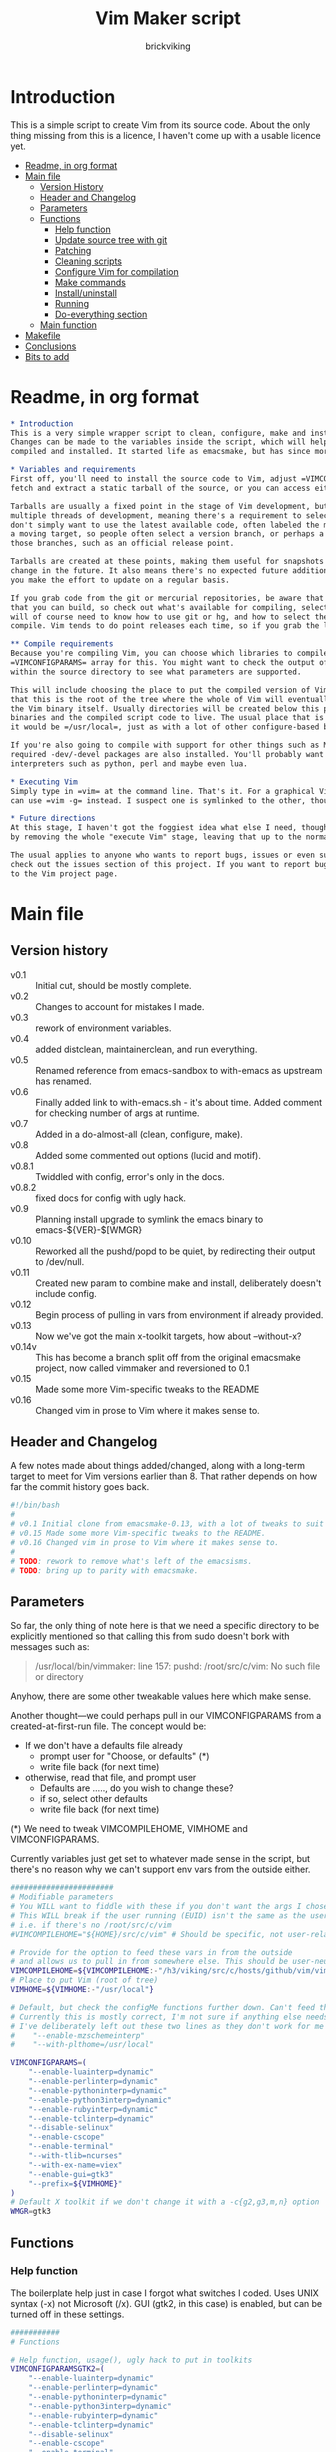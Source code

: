 #+TITLE: Vim Maker script
#+AUTHOR: brickviking
#+EMAIL: brickviking@gmail.com

* Introduction
This is a simple script to create Vim from its source code. About the only thing missing from
this is a licence, I haven't come up with a usable licence yet.

:CONTENTS:
- [[#readme-in-org-format][Readme, in org format]]
- [[#main-file][Main file]]
  - [[#version-history][Version History]]
  - [[#header-and-changelog][Header and Changelog]]
  - [[#parameters][Parameters]]
  - [[#functions][Functions]]
    - [[#help-function][Help function]]
    - [[#update-source-tree-with-git][Update source tree with git]]
    - [[#patching][Patching]]
    - [[#cleaning-scripts][Cleaning scripts]]
    - [[#configure-compilation][Configure Vim for compilation]]
    - [[#make-commands][Make commands]]
    - [[#installuninstall][Install/uninstall]]
    - [[#running][Running]]
    - [[#do-everything][Do-everything section]]
  - [[#main-function][Main function]]
- [[#makefile][Makefile]]
- [[#conclusions][Conclusions]]
- [[#bits-to-add][Bits to add]]
:END:


* Readme, in org format
  :PROPERTIES:
  :header-args: org :tangle README.org
  :custom-id: readme-in-org-format
  :END:

#+BEGIN_SRC org -i
,* Introduction
This is a very simple wrapper script to clean, configure, make and install Vim.
Changes can be made to the variables inside the script, which will help drive how Vim can be
compiled and installed. It started life as emacsmake, but has since morphed. Funny, that.

,* Variables and requirements
First off, you'll need to install the source code to Vim, adjust =VIMCOMPILEHOME= in this script. You can either
fetch and extract a static tarball of the source, or you can access either the git repository or its Mercurial mirror.

Tarballs are usually a fixed point in the stage of Vim development, but git repositories often have
multiple threads of development, meaning there's a requirement to select the correct one if you
don't simply want to use the latest available code, often labeled the master branch. This is always
a moving target, so people often select a version branch, or perhaps a specific point in one of
those branches, such as an official release point.

Tarballs are created at these points, making them useful for snapshots where nothing much will
change in the future. It also means there's no expected future additions to that development unless
you make the effort to update on a regular basis.

If you grab code from the git or mercurial repositories, be aware that there are multiple branches of Vim code
that you can build, so check out what's available for compiling, select one, and you'll be off. You
will of course need to know how to use git or hg, and how to select the correct branch of Vim to
compile. Vim tends to do point releases each time, so if you grab the latest point-release tarball, that'll get you all the latest fixes—and possibly new bugs. Can't win them all, I guess.

,** Compile requirements
Because you're compiling Vim, you can choose which libraries to compile Vim with; adjust the
=VIMCONFIGPARAMS= array for this. You might want to check the output of =./configure --help= from
within the source directory to see what parameters are supported.

This will include choosing the place to put the compiled version of Vim, adjust =VIMHOME=. Note
that this is the root of the tree where the whole of Vim will eventually live, not the location of
the Vim binary itself. Usually directories will be created below this point for the libraries, the
binaries and the compiled script code to live. The usual place that is selected if you don't specify
it would be =/usr/local=, just as with a lot of other configure-based build systems.

If you're also going to compile with support for other things such as Motif, then make sure the 
required -dev/-devel packages are also installed. You'll probably want to include support for
interpreters such as python, perl and maybe even lua.

,* Executing Vim
Simply type in =vim= at the command line. That's it. For a graphical Vim, you can use gvim, or you
can use =vim -g= instead. I suspect one is symlinked to the other, though I haven't confirmed that.

,* Future directions
At this stage, I haven't got the foggiest idea what else I need, though I've already simplified this
by removing the whole "execute Vim" stage, leaving that up to the normal instructions.

The usual applies to anyone who wants to report bugs, issues or even suggestions with vimmaker,
check out the issues section of this project. If you want to report bugs with vim itself, go back
to the Vim project page.

#+END_SRC
* Main file
    :PROPERTIES:
    :header-args: bash :tangle vimmaker :tangle-mode (identity #o755)
    :CUSTOM_ID: main-file
    :END:

** Version history
    :PROPERTIES:
    :CUSTOM_ID: version-history
    :END:

+ v0.1 :: Initial cut, should be mostly complete.
+ v0.2 :: Changes to account for mistakes I made.
+ v0.3 :: rework of environment variables.
+ v0.4 :: added distclean, maintainerclean, and run everything.
+ v0.5 :: Renamed reference from emacs-sandbox to with-emacs as upstream has renamed.
+ v0.6 :: Finally added link to with-emacs.sh - it's about time.
     Added comment for checking number of args at runtime.
+ v0.7 :: Added in a do-almost-all (clean, configure, make).
+ v0.8 :: Added some commented out options (lucid and motif).
+ v0.8.1 :: Twiddled with config, error's only in the docs.
+ v0.8.2 :: fixed docs for config with ugly hack.
+ v0.9 :: Planning install upgrade to symlink the emacs binary to emacs-${VER}-$[WMGR}
+ v0.10 :: Reworked all the pushd/popd to be quiet, by redirecting their output to /dev/null.
+ v0.11 :: Created new param to combine make and install, deliberately doesn't include config.
+ v0.12 :: Begin process of pulling in vars from environment if already provided.
+ v0.13 :: Now we've got the main x-toolkit targets, how about --without-x?
+ v0.14v :: This has become a branch split off from the original emacsmake project, now
       called vimmaker and reversioned to 0.1
+ v0.15 :: Made some more Vim-specific tweaks to the README
+ v0.16 :: Changed vim in prose to Vim where it makes sense to.

** Header and Changelog
A few notes made about things added/changed, along with a long-term target to meet for Vim
versions earlier than 8. That rather depends on how far the commit history goes back.

#+BEGIN_SRC bash
#!/bin/bash
#
# v0.1 Initial clone from emacsmake-0.13, with a lot of tweaks to suit Vim project.
# v0.15 Made some more Vim-specific tweaks to the README.
# v0.16 Changed vim in prose to Vim where it makes sense to.
#
# TODO: rework to remove what's left of the emacsisms.
# TODO: bring up to parity with emacsmake.
#+END_SRC

** Parameters
  :PROPERTIES:
  :CUSTOM_ID: parameters
  :END:

So far, the only thing of note here is that we need a specific directory to be explicitly mentioned
so that calling this from sudo doesn't bork with messages such as:
#+BEGIN_QUOTE
/usr/local/bin/vimmaker: line 157: pushd: /root/src/c/vim: No such file or directory
#+END_QUOTE

Anyhow, there are some other tweakable values here which make sense.

Another thought—we could perhaps pull in our VIMCONFIGPARAMS from a created-at-first-run file.
The concept would be:
+ If we don't have a defaults file already
  + prompt user for "Choose, or defaults" (*)
  + write file back (for next time)
+ otherwise, read that file, and prompt user
  + Defaults are ....., do you wish to change these?
  + if so, select other defaults
  + write file back (for next time)

(*) We need to tweak VIMCOMPILEHOME, VIMHOME and VIMCONFIGPARAMS.

Currently variables just get set to whatever made sense in the script, but there's no reason why we
can't support env vars from the outside either.

#+BEGIN_SRC bash -i
#######################
# Modifiable parameters
# You WILL want to fiddle with these if you don't want the args I chose
# This WILL break if the user running (EUID) isn't the same as the user owning the source directory
# i.e. if there's no /root/src/c/vim
#VIMCOMPILEHOME="${HOME}/src/c/vim" # Should be specific, not user-relative

# Provide for the option to feed these vars in from the outside
# and allows us to pull in from somewhere else. This should be user-neutral.
VIMCOMPILEHOME=${VIMCOMPILEHOME:-"/h3/viking/src/c/hosts/github/vim/vim"}
# Place to put Vim (root of tree)
VIMHOME=${VIMHOME:-"/usr/local"}

# Default, but check the configMe functions further down. Can't feed this in from user's env.
# Currently this is mostly correct, I'm not sure if anything else needs adding.
# I've deliberately left out these two lines as they don't work for me yet:
#    "--enable-mzschemeinterp"
#    "--with-plthome=/usr/local"

VIMCONFIGPARAMS=(
    "--enable-luainterp=dynamic"
    "--enable-perlinterp=dynamic"
    "--enable-pythoninterp=dynamic"
    "--enable-python3interp=dynamic"
    "--enable-rubyinterp=dynamic"
    "--enable-tclinterp=dynamic"
    "--disable-selinux"
    "--enable-cscope"
    "--enable-terminal"
    "--with-tlib=ncurses"
    "--with-ex-name=viex"
    "--enable-gui=gtk3"
    "--prefix=${VIMHOME}"
)
# Default X toolkit if we don't change it with a -c{g2,g3,m,n} option
WMGR=gtk3
#+END_SRC

** Functions
    :PROPERTIES:
    :CUSTOM_ID: functions
    :END:

*** Help function
    :PROPERTIES:
    :CUSTOM_ID: help-function
    :END:

The boilerplate help just in case I forgot what switches I coded. Uses UNIX syntax (-x) not Microsoft (/x). GUI (gtk2, in this case) is enabled, but can be turned off in these settings.

#+BEGIN_SRC bash -i
###########
# Functions

# Help function, usage(), ugly hack to put in toolkits
VIMCONFIGPARAMSGTK2=(
    "--enable-luainterp=dynamic"
    "--enable-perlinterp=dynamic"
    "--enable-pythoninterp=dynamic"
    "--enable-python3interp=dynamic"
    "--enable-rubyinterp=dynamic"
    "--enable-tclinterp=dynamic"
    "--disable-selinux"
    "--enable-cscope"
    "--enable-terminal"
    "--with-tlib=ncurses"
    "--with-ex-name=viex"
    "--enable-gui=gtk2"
    "--prefix=${VIMHOME}"
)
VIMCONFIGPARAMSGTK3=(
    "--enable-luainterp=dynamic"
    "--enable-perlinterp=dynamic"
    "--enable-pythoninterp=dynamic"
    "--enable-python3interp=dynamic"
    "--enable-rubyinterp=dynamic"
    "--enable-tclinterp=dynamic"
    "--disable-selinux"
    "--enable-cscope"
    "--enable-terminal"
    "--with-tlib=ncurses"
    "--with-ex-name=viex"
    "--enable-gui=gtk3"
    "--prefix=${VIMHOME}"
)
VIMCONFIGPARAMSMOTIF=(
    "--enable-luainterp=dynamic"
    "--enable-perlinterp=dynamic"
    "--enable-pythoninterp=dynamic"
    "--enable-python3interp=dynamic"
    "--enable-rubyinterp=dynamic"
    "--enable-tclinterp=dynamic"
    "--disable-selinux"
    "--enable-cscope"
    "--enable-terminal"
    "--with-tlib=ncurses"
    "--with-ex-name=viex"
    "--enable-gui=motif"
    "--prefix=${VIMHOME}"
)
VIMCONFIGPARAMSNOX=( # You know I just had to do it
    "--enable-luainterp=dynamic"
    "--enable-perlinterp=dynamic"
    "--enable-pythoninterp=dynamic"
    "--enable-python3interp=dynamic"
    "--enable-rubyinterp=dynamic"
    "--enable-tclinterp=dynamic"
    "--disable-selinux"
    "--enable-cscope"
    "--enable-terminal"
    "--with-tlib=ncurses"
    "--with-ex-name=viex"
    "--enable-gui=no"
    "--prefix=${VIMHOME}"
)

helpMe() {
    echo "$0: Vim recompiler script"
    echo "   -h   help (this text)"
    echo "   -d   Runs 'make distclean'"
    echo "   -a   Runs  every step except execute"
    echo "   -e   run every step; distclean, configure, make, install, run"
    echo "        default Vim binary location is ${VIMHOME}"
    echo "   -c   run ./configure with params ${VIMCONFIGPARAMS[@]}"
    echo "        this selects something sensible for the target machine"
    echo "   -cg3 run ./configure with params ${VIMCONFIGPARAMSGTK3[@]}"
    echo "   -cg2 run ./configure with params ${VIMCONFIGPARAMSGTK2[@]}"
    echo "   -cm  run ./configure with params ${VIMCONFIGPARAMSMOTIF[@]}"
    echo "   -cn  run ./configure with params ${VIMCONFIGPARAMSNOX[@]}"
    echo "   -m   compile (no install), runs make"
    echo "   -i   install to ${VIMHOME}, runs make install"
    echo "   -mi  combines compile and install steps"
    echo "   -mat  make all the above toolkits (nox, motif, gtk2 and gtk3)"
    echo "   -u   uninstall from ${VIMHOME}, runs make uninstall"
}

#+END_SRC

*** Update source tree with git
    :PROPERTIES:
    :CUSTOM_ID: update-source-tree-with-git
    :END:

Patching (of course) will generally be up to the user. This will just run "git pull" at the top of the tree
for the currently-selected branch. We should run make distclean first before we git pull.
Unfortunately, this doesn't handle patched-already files. It also doesn't work with a tree that didn't
come from git, such as a source tarball extraction.

#+BEGIN_SRC bash -i
# This can generally update the git tree in the manner prescribed by the user.
gitMe() {
    make distclean # This just makes sure that we have no stray files left lying around
    git pull # This doesn't take account of patch files already applied.
}

#+END_SRC

*** Patching
    :PROPERTIES:
    :CUSTOM_ID: patching
    :END:

I have no patches at the moment, but I'll add the possibility to the code nonetheless.

#+BEGIN_SRC bash -i
# This can generally patch the source tree in the manner prescribed by the user.
# Leave suitable patches in the patches/ directory.
# This does not take account of already-patched files. Beware. May error
# if there are no patch files.
patchMe() {
    for t in patches/*.patch; do
       patch -p1<${t}
    done
}

# This is meant to apply the patches in reverse order. Errors if there are none.
unPatchMe() {
    local demFiles=(patches/*.patch)
#    for t in patches/*.patch; do
     for ((t=${#demFiles[@]}-1; t>=0; t--)); do
        patch -Rp1<${demFiles[$t]}
    done
}

#+END_SRC

*** Cleaning scripts distclean/maintainer-clean
    :PROPERTIES:
    :CUSTOM_ID: cleaning-scripts-distclean
    :END:

Clean basically removes anything compiled from the source code, and distclean removes 
everything that was generated, leaving only the original code as delivered.  I'm not
sure about the distinction, though I used to know. One point I've noted is that neither command is
gatekeepered, i.e. they both take immediate effect without the ability to back out.

#+BEGIN_SRC bash -i
# Runs make clean, but only if the configure step had created a Makefile.
# TODO: no chance to break out of this, perhaps we should offer that
cleanMe() {
    if [[ -f Makefile ]]; then
	echo "This will REMOVE all compiled files including makefiles"
	make clean
    else
	echo "Makefile not found, skipping"
    fi
}

# Same proviso as above, this command takes immediate effect
cleanMeGood() {
    if [[ -f Makefile ]]; then
	echo "This will REMOVE all compiled files including makefiles"
	make distclean
    else
	echo "Makefile not found, skipping"
    fi
}
#+END_SRC

*** Configure Vim for compilation
  :PROPERTIES:
  :CUSTOM_ID: configure-compilation
  :END:

It's pretty obvious what this does, though it does presume we're in the correct directory, which we
should be by the time we get here. Heck, if we weren't, something went badly wrong.

I learned to specify the location of the configure directly, so I don't accidentally pick up on a
preinstalled configure somewhere in the ${PATH}.

#+BEGIN_SRC bash -i
# Runs configure phase, runs autogen if configure isn't here already
# This just does GTK3 unless VIMCONFIGPARAMS[] is changed from a calling function
configMe() {
    if [[ -f ./configure ]]; then
        CFLAGS="-fPIC" ./configure "${VIMCONFIGPARAMS[@]}"
    else
        # Is this even relevant for Vim?
        ./autogen.sh # fails if autotools not installed
        if [[ ! -f configure ]]; then
            echo "Failed to create configure, do you have autotools installed?"
        else
            CFLAGS="-fPIC" ./configure "${VIMCONFIGPARAMS[@]}"
        fi
    fi
}

# Should support the GTK1 crowd but here, just grabs gtk3
configMeGTK() {
VIMCONFIGPARAMS=(
    "--enable-luainterp=dynamic"
    "--enable-perlinterp=dynamic"
    "--enable-pythoninterp=dynamic"
    "--enable-python3interp=dynamic"
    "--enable-rubyinterp=dynamic"
    "--enable-tclinterp=dynamic"
    "--disable-selinux"
    "--enable-cscope"
    "--enable-terminal"
    "--with-tlib=ncurses"
    "--with-ex-name=viex"
    "--enable-gui=gtk3"   # because gtk2 is ever so slightly broken here
    "--prefix=${VIMHOME}" )
    WMGR=gtk # (might be gtk3)
    configMe
}

# Should support the GTK2 crowd too
configMeGTK2() {
VIMCONFIGPARAMS=(
    "--enable-luainterp=dynamic"
    "--enable-perlinterp=dynamic"
    "--enable-pythoninterp=dynamic"
    "--enable-python3interp=dynamic"
    "--enable-rubyinterp=dynamic"
    "--enable-tclinterp=dynamic"
    "--disable-selinux"
    "--enable-cscope"
    "--enable-terminal"
    "--with-tlib=ncurses"
    "--with-ex-name=viex"
    "--enable-gui=gtk2"
    "--prefix=${VIMHOME}" )
    WMGR=gtk2
    configMe
}


# Default unless something else chosen, simply call configMe
configMeGTK3() {
VIMCONFIGPARAMS=(
    "--enable-luainterp=dynamic"
    "--enable-perlinterp=dynamic"
    "--enable-pythoninterp=dynamic"
    "--enable-python3interp=dynamic"
    "--enable-rubyinterp=dynamic"
    "--enable-tclinterp=dynamic"
    "--disable-selinux"
    "--enable-cscope"
    "--enable-terminal"
    "--with-tlib=ncurses"
    "--with-ex-name=viex"
    "--enable-gui=gtk3"
    "--prefix=${VIMHOME}" )
    WMGR=gtk3
    configMe
}

# Choose this if you actually have a Motif or LessTif
configMeMotif() {
VIMCONFIGPARAMS=(
    "--enable-luainterp=dynamic"
    "--enable-perlinterp=dynamic"
    "--enable-pythoninterp=dynamic"
    "--enable-python3interp=dynamic"
    "--enable-rubyinterp=dynamic"
    "--enable-tclinterp=dynamic"
    "--disable-selinux"
    "--enable-cscope"
    "--enable-terminal"
    "--with-tlib=ncurses"
    "--with-ex-name=viex"
    "--enable-gui=motif"
    "--prefix=${VIMHOME}" )
    WMGR=motif
    configMe
}

# Choose this if you don't want a Vim with X (creates vim-nox)
configMeNoX() {
VIMCONFIGPARAMS=(
    "--enable-luainterp=dynamic"
    "--enable-perlinterp=dynamic"
    "--enable-pythoninterp=dynamic"
    "--enable-python3interp=dynamic"
    "--enable-rubyinterp=dynamic"
    "--enable-tclinterp=dynamic"
    "--disable-selinux"
    "--enable-cscope"
    "--enable-terminal"
    "--with-tlib=ncurses"
    "--with-ex-name=viex"
    "--enable-gui=no"
    "--prefix=${VIMHOME}" )
    WMGR=nox
    configMe
}

#+END_SRC

*** Make command
    :PROPERTIES:
    :CUSTOM_ID: make-commands
    :END:


There's nothing much of note here, just that I use four cores to compile with. You may have more
cores you wish to throw at compiling.

#+BEGIN_SRC bash -i
# Runs make (hopefully we ran configure first)
makeMe() {
    if [[ -f Makefile ]]; then
	make -j4 # because we want it faster
    else
	echo "No Makefile found, perhaps run with -c/-cn/-cm/-cg2/-cg3 first?"
    fi
}
#+END_SRC


This function assumes that because we want "everything", that is, all the toolkits, it also
assumes that we'll have run distclean, git, patch before entering this.

This should do the following:
+ nox. (-cn, -m, -i)
+ motif (-cm, make -j4, -i); from here, don't run bootstrap (speeds things up)
+ gtk2 (-cg2, make -j4, -i)
+ gtk3 (-c, make -j4, -i); we install this last so it ends up being the default

#+BEGIN_SRC bash -i
# Yes, we want to make and install all the toolkits
makeAllToolkits() {
    # First, the -nox (the next ones don't really matter what order)
    configMeNoX
    makeMe
    installMe
    # Then motif, no need to rebuild .elc, but *.eln could be a problem
    configMeMotif
    makeMe
    installMe
    # gtk2
    configMeGtk2
    makeMe
    installMe
    # and last, the default of gtk3
    configMeGtk3
    makeMe
    installMe
}
#+END_SRC

*** Install/uninstall
    :PROPERTIES:
    :CUSTOM_ID: installuninstall
    :END:


This is a way to find out what I already compiled, if I compiled it. We start off with a default
of gtk3 in WMGR, which only changes if we find something specific. We don't really have to cut
off the pattern itself and it would save us a step through cut.

If we compiled without a toolkit altogether, this will have to be added to, as there'd be no other
switches to look for.

Now this function might be a bit superfluous, as the config.log might not exist here. So I'll need
to reconsider how this will work. At the moment, it'll merely say I haven't run configure.

#+BEGIN_SRC bash -i
# Find what I made already, this is normally called from installMe
whatMadeMe() {
    # Piece to load into an array so I can parse the --with-x-toolkit parameter
    # VERY sensitive to configure output - if it changes, then this won't work.
    # If I search for $ ./configure I'll find the right line.
    if [[ -f src/auto/config.log ]]; then
        pushd src/auto >/dev/null # don't forget to popd after this
        mapfile -t TOOLKIT < <(sed -n '/\$ auto\/configure/p' config.log | cut -c17-)
        popd >/dev/null
        for this in ${TOOLKIT[@]}; do
            case "${this}" in
                "--enable-gui=gtk") WMGR=gtk ;; # Works out to be gtk3 here
                "--enable-gui=gtk2") WMGR=gtk2 ;;
                "--enable-gui=gtk3") WMGR=gtk3 ;;
                "--enable-gui=motif") WMGR=motif ;;
                "--enable-gui=no") WMGR=nox ;; # No X gui here, just terminal/ncurses.
            esac # We can simply ignore everything else
        done # for this in ${TOOLKIT}
        printf "Toolkit is: %s\n" ${WMGR}
    else
        echo "I don't think you ran configure in ${VIMCOMPILEHOME}. Please rerun vimmaker with a -c parameter"
        popd >/dev/null # just to keep the stack straight
        exit 1 # Shouldn't really exit here
    fi
}
#+END_SRC

This piece copies the generated Vim binary at the destination to a backup that has the X toolkit
name appended.

#+BEGIN_SRC bash -i
# This copies the delivered binary ${VIMHOME}/bin/vim to vim-${VERSION}-$[WMGR}
# which will be something like vim-{gtk2,gtk3,motif}
# May not work for versions earlier than 8
copyMe() {
    # If we fail to find a Vim here, we failed to install
    if [[ -f ${VIMHOME}/bin/vim ]]; then
        VIMTGT="${VIMHOME}/bin/vim"
        echo "Linking ${VIMTGT} to ${VIMTGT}-${WMGR}"
        # There should perhaps be a sudo/doas here
        sudo cp -iv ${VIMTGT} ${VIMTGT}-${WMGR}
    else
        echo "$0: we couldn't find a Vim at ${VIMHOME} or ${WMGR} isn't set."
    fi
}

#+END_SRC

This should by rights require the user to use sudo for this phase, but I have no clue as to what's
on a target machine for sudo permissions, if the user even has sudo rights.  Otherwise, it's a stock
standard install-vim-to-target-directory at ${VIMHOME} specified earlier in the PARAMS section.
One point not in the defaults is to copy the binary to a file that has the toolkit embedded in the
name.

#+BEGIN_SRC bash -i
# Runs the install phase (currently don't need sudo, but would have normally done)
installMe() {
    # echo "This will require you to enter in your password" # only needed for system dirs
    # sudo make install
    # TODO: should check that there's a Vim binary first, but I don't know where that will be
    # First, find out what we made from what's been left behind in the last compile
    whatMadeMe
    if [[ -z ${WMGR} ]]; then
        echo "No toolkit selected (not even -nox), you should probably have run vimmaker -c"
    fi
    # There should perhaps be a sudo/doas here
    sudo make install
    copyMe
}

# Uninstall from $VIMHOME
uninstallMe() {
    # The only requirements are that I've installed Vim at VIMHOME
    # and NOT reconfigured Vim since
    if [[ -f "${VIMHOME}/bin/vim" ]]; then
        make uninstall
    else
        echo "Are you sure you installed Vim to ${VIMHOME}?"
    fi
}

#+END_SRC

*** Running
    :PROPERTIES:
    :CUSTOM_ID: running
    :END:

This runs the just-installed Vim. Realistically I don't need this unless I was trying to test
some configuration and didn't want to clobber the existing .vimrc or .vim/* files.

#+BEGIN_SRC bash -i
# Assuming everything else is done, runs compiled Vim from install
runMe() {
    pushd "${VIMHOME}"
    # Hm. What do I do here? with-emacs won't run Vim. 
    RETVAL=$( with-emacs.sh "${VIMRUNARGS[@]}" )
    if [[ "${RETVAL}" != 0 ]]; then
        echo "Completed with ${RETVAL}"
    else
        echo "Completed with success"
    fi
    popd >/dev/null
}
#+END_SRC

*** Do-everything section
    :PROPERTIES:
    :CUSTOM_ID: do-everything
    :END:

To call this, we just string all the sections together in a sequence. I've made no attempt to
support multiple stages, and have explicitly disallowed this by only allowing one arg down further
in main().

#+BEGIN_SRC bash -i
# Do almost everything
execMakeMe() {
    cleanMe # it's a clean, not a distclean
    configMe
    makeMe
}

# Do everything except runMe - may require sudo
execMe() {
    execMakeMe # distclean, config and make
    installMe # Don't add copyMe to this, it's called from here already
#    runMe
}

#+END_SRC

** Main
    :PROPERTIES:
    :CUSTOM_ID: main-function
    :END:


This handles the arg matching. We explicitly disallow multiple stages from being run, as we need to
process things in a certain order and it's too complex for me to track what stages I've set,
especially if I try doing install folllowed by uninstall, we'd have to reorder this so the uninstall
was done first even if we specified it last. After all, there's absolutely no point in installing
all of it only to uninstall it six seconds later.

I've also not made any attempt at using getopts, as I feel it's simply quicker to roll my own.
However, I could have used short/long switches like the following:

#+BEGIN_QUOTE bash -i
# Need a getopts-style processor here, or I could simply roll my own. Quicker to roll.
# args=$(getopt -n "$0" -o cdDhmiru -l config,distclean,help,make,install,run,uninstall -- "$@") || { usage; exit 1; }

# eval set -- "$args"
# The while true won't work, as we need to run steps in order, not in the order the args are processed.
# TODO: we could handle multiple x/y/z in order, like this:
#    each arg read, sets val, then 
#+END_QUOTE

The -e:/--emacs: switch was the precursor for the "run Vim from this location instead" function
from with-emacs.sh, but as the script does stuff better than I would have done, I left that up to
the secondary script. It's not written by me, and the style is quite different - presumably someone
who knows what they're doing.

#+BEGIN_SRC bash -i
########
# main()

if [[ -n $2 ]]; then # In short, if 2 or more args
    echo "$0: Too many arguments, we only need one of the following"
    helpMe
elif [[ -n $1 ]]; then
    case $1 in 
        "-h"|"--help"|"-?") helpMe ;;
        "-d") pushd "${VIMCOMPILEHOME}" >/dev/null
              cleanMe
              popd >/dev/null ;;
	"-D") pushd "${VIMCOMPILEHOME}" >/dev/null
              cleanMeGood
              popd >/dev/null ;;
        "-g") pushd "${VIMCOMPILEHOME}" >/dev/null
              gitMe
              popd >/dev/null ;;
     "-a") pushd "${VIMCOMPILEHOME}" >/dev/null
              execMakeMe
              popd >/dev/null ;;
        "-e") pushd "${VIMCOMPILEHOME}" >/dev/null # Eventually changes to ${VIMHOME}
              execMe
              popd >/dev/null ;;
        "-c") pushd "${VIMCOMPILEHOME}" >/dev/null
              configMe
              popd >/dev/null ;; # Uses GTK3 with xwidgets
        "-cg") pushd "${VIMCOMPILEHOME}" >/dev/null
              configMeGTK
              popd >/dev/null ;;
        "-cg2") pushd "${VIMCOMPILEHOME}" >/dev/null
              configMeGTK2
              popd >/dev/null ;;
        "-cg3") pushd "${VIMCOMPILEHOME}" >/dev/null
              configMeGTK3
              popd >/dev/null ;;
        "-cm") pushd "${VIMCOMPILEHOME}" >/dev/null
              configMeMotif
              popd >/dev/null ;;
        "-cn") pushd "${VIMCOMPILEHOME}" >/dev/null
              configMeNoX
              popd >/dev/null ;;
        "-m") pushd "${VIMCOMPILEHOME}" >/dev/null
              makeMe
              popd >/dev/null ;;
        "-i") pushd "${VIMCOMPILEHOME}" >/dev/null
              installMe
              popd >/dev/null ;;
        # This makes all the relevant toolkits (motif, nox, gtk2/gtk3)
        "-mat") pushd "${VIMCOMPILEHOME}" >/dev/null
              makeAllToolkits
              popd >/dev/null ;;
        # Let's do this all here
        "-mi") pushd "${VIMCOMPILEHOME}">/dev/null
              makeMe
              installMe
              popd >/dev/null ;;
        "-r") pushd "${VIMHOME}">/dev/null
              runMe
              popd >/dev/null ;;
	"-u") pushd "${VIMCOMPILEHOME}" >/dev/null
              uninstallMe
              popd >/dev/null ;;
        # Find out what we have before
        "-w") pushd "${VIMCOMPILEHOME}" >/dev/null
              whatMadeMe
              popd >/dev/null ;;
        ,*) pushd "."
              helpMe ;;
    esac
else # We don't have $1
    helpMe
fi

echo "Ending... bye"

#+END_SRC
* Makefile
    :PROPERTIES:
    :header-args: makefile :tangle Makefile
    :END:

This is a dirt-simple Makefile that will hopefully install vimmake into a system-wide location.
It will need several runs at this, and I need to remember that recipes start off with a flush-left
line, followed by tabbed recipe instructions.

I deliberately haven't used "install" as I don't know what it does. I've also embedded a sudo inside
the makefile, which probably isn't a great idea either, but hey, it's my own machine. This is also
not for use on a Windows or MS-DOS/FreeDOS install. Free/NetBSD will probably need doas, not sudo.
To be frank, it doesn't care where it's put, as long as it can be called from somewhere on the
user's PATH.

Bear in mind that all the major Linux distributions have Vim in their repositories, and Vim is
most definitely in the BSD ports.

One other thing? It takes absolutely no notice of any other path but DESTDIR.

#+BEGIN_SRC makefile -i
# Dirt-simple Makefile to install the vimmaker script
# v0.1 Initial cut - it only has to install one thing.

DESTDIR = /usr/local/bin

install: vimmaker
	@sudo cp -v vimmaker ${DESTDIR}/
	@sudo chmod -v +x ${DESTDIR}/vimmaker

uninstall:
	@sudo rm -v ${DESTDIR}/vimmaker


#+END_SRC

* Conclusions
    :PROPERTIES:
    :CUSTOM_ID: conclusions
    :END:

This was originally a fairly clean script, which would have been easy enough to understand without
the extra descriptions. There's not a lot to this one, but I felt I needed to add a little
clarification at certain spots. I've also tried to make it more "portable" between Vim versions.

There's also no config file, and one could be used to help clean the script up. Reasonable defaults
would still be needed.

* Bits to add
    :PROPERTIES:
    :CUSTOM_ID: bits-to-add
    :END:

Select interpreter support for scripts, such as whether we need python/perl/lua/etc. So far it's
pre-canned.
